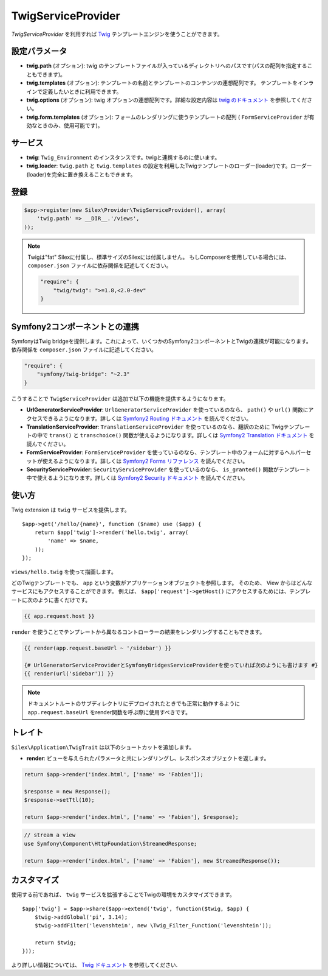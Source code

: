 TwigServiceProvider
=======================

*TwigServiceProvider* を利用すれば `Twig
<http://twig.sensiolabs.org/>`_ テンプレートエンジンを使うことができます。

設定パラメータ
--------------

* **twig.path** (オプション): twig のテンプレートファイルが入っているディレクトリへのパスです(パスの配列を指定することもできます)。

* **twig.templates** (オプション): テンプレートの名前とテンプレートのコンテンツの連想配列です。 テンプレートをインラインで定義したいときに利用できます。

* **twig.options** (オプション): twig オプションの連想配列です。詳細な設定内容は `twig のドキュメント <http://twig.sensiolabs.org/doc/api.html#environment-options>`_ を参照してください。

* **twig.form.templates** (オプション): フォームのレンダリングに使うテンプレートの配列  ( ``FormServiceProvider`` が有効なときのみ、使用可能です)。

サービス
--------

* **twig**: ``Twig_Environment`` のインスタンスです。twigと連携するのに使います。

* **twig.loader**: ``twig.path`` と ``twig.templates`` の設定を利用したTwigテンプレートのローダー(loader)です。ローダー(loader)を完全に置き換えることもできます。

登録
-----------

.. code-block:: php

    $app->register(new Silex\Provider\TwigServiceProvider(), array(
        'twig.path' => __DIR__.'/views',
    ));

.. note::

    Twigは"fat" Silexに付属し、標準サイズのSilexには付属しません。
    もしComposerを使用している場合には、 ``composer.json`` ファイルに依存関係を記述してください。

    .. code-block:: json

        "require": {
            "twig/twig": ">=1.8,<2.0-dev"
        }

Symfony2コンポーネントとの連携
-------------------------------

SymfonyはTwig bridgeを提供します。これによって、いくつかのSymfony2コンポーネントとTwigの連携が可能になります。依存関係を ``composer.json`` ファイルに記述してください。

.. code-block:: json

    "require": {
        "symfony/twig-bridge": "~2.3"
    }

こうすることで ``TwigServiceProvider`` は追加で以下の機能を提供するようになります。

* **UrlGeneratorServiceProvider**: ``UrlGeneratorServiceProvider`` を使っているのなら、 ``path()`` や ``url()`` 関数にアクセスできるようになります。詳しくは `Symfony2 Routing ドキュメント
  <http://symfony.com/doc/current/book/routing.html#generating-urls-from-a-template>`_ を読んでください。

* **TranslationServiceProvider**: ``TranslationServiceProvider`` を使っているのなら、翻訳のために Twigテンプレートの中で ``trans()`` と
  ``transchoice()`` 関数が使えるようになります。詳しくは `Symfony2 Translation ドキュメント <http://symfony.com/doc/current/book/translation.html#twig-templates>`_ を読んでください。

* **FormServiceProvider**: ``FormServiceProvider`` を使っているのなら、テンプレート中のフォームに対するヘルパーセットが使えるようになります。詳しくは `Symfony2 Forms リファレンス <http://symfony.com/doc/current/reference/forms/twig_reference.html>`_ を読んでください。

* **SecurityServiceProvider**: ``SecurityServiceProvider`` を使っているのなら、 ``is_granted()`` 関数がテンプレート中で使えるようになります。詳しくは `Symfony2 Security ドキュメント <http://symfony.com/doc/current/book/security.html#access-control-in-templates>`_ を読んでください。

使い方
------

Twig extension は ``twig`` サービスを提供します。 ::

    $app->get('/hello/{name}', function ($name) use ($app) {
        return $app['twig']->render('hello.twig', array(
            'name' => $name,
        ));
    });

``views/hello.twig`` を使って描画します。

どのTwigテンプレートでも、 ``app`` という変数がアプリケーションオブジェクトを参照します。
そのため、 View からはどんなサービスにもアクセスすることができます。
例えば、 ``$app['request']->getHost()`` にアクセスするためには、テンプレートに次のように書くだけです。

.. code-block:: jinja

    {{ app.request.host }}

``render`` を使うことでテンプレートから異なるコントローラーの結果をレンダリングすることもできます。

.. code-block:: jinja

    {{ render(app.request.baseUrl ~ '/sidebar') }}

    {# UrlGeneratorServiceProviderとSymfonyBridgesServiceProviderを使っていれば次のようにも書けます #}
    {{ render(url('sidebar')) }}

.. note::

    ドキュメントルートのサブディレクトリにデプロイされたときでも正常に動作するように
    ``app.request.baseUrl`` をrender関数を呼ぶ際に使用すべきです。

トレイト
---------

``Silex\Application\TwigTrait`` は以下のショートカットを追加します。

* **render**: ビューを与えられたパラメータと共にレンダリングし、レスポンスオブジェクトを返します。

.. code-block:: php

    return $app->render('index.html', ['name' => 'Fabien']);

    $response = new Response();
    $response->setTtl(10);

    return $app->render('index.html', ['name' => 'Fabien'], $response);

.. code-block:: php

    // stream a view
    use Symfony\Component\HttpFoundation\StreamedResponse;

    return $app->render('index.html', ['name' => 'Fabien'], new StreamedResponse());

カスタマイズ
-------------

使用する前であれば、 ``twig`` サービスを拡張することでTwigの環境をカスタマイズできます。 ::

    $app['twig'] = $app->share($app->extend('twig', function($twig, $app) {
        $twig->addGlobal('pi', 3.14);
        $twig->addFilter('levenshtein', new \Twig_Filter_Function('levenshtein'));

        return $twig;
    }));

より詳しい情報については、 `Twig ドキュメント
<http://twig.sensiolabs.org>`_ を参照してください.

